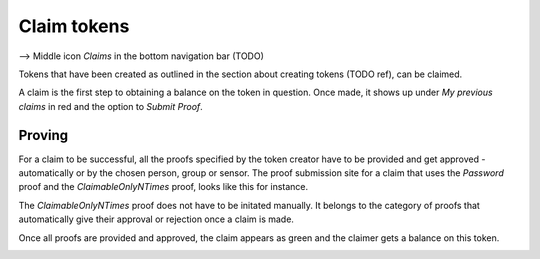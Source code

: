 Claim tokens
=============

--> Middle icon *Claims* in the bottom navigation bar (TODO)

Tokens that have been created as outlined in the section about creating tokens (TODO ref), can be claimed.

.. image:: images/ClaimTokens.png
   :scale: 35%
   :align: left

A claim is the first step to obtaining a balance on the token in question. Once made, it shows up under *My previous claims* in red and the option to *Submit Proof*. 

.. image:: images/MyPreviousClaims.png
   :scale: 35%
   :align: right

Proving
^^^^^^^

For a claim to be successful, all the proofs specified by the token creator have to be provided and get approved - automatically or by the chosen person, group or sensor. The proof submission site for a claim that uses the *Password* proof and the *ClaimableOnlyNTimes* proof, looks like this for instance.

.. image:: images/ProofSubmission.png
   :scale: 35%
   :align: left

The *ClaimableOnlyNTimes* proof does not have to be initated manually. It belongs to the category of proofs that automatically give their approval or rejection once a claim is made.

Once all proofs are provided and approved, the claim appears as green and the claimer gets a balance on this token.

.. image:: images/MyPreviousClaims_approved.png
   :scale: 35%
   :align: left

.. image:: images/Wallet.png
   :scale: 35%
   :align: right
